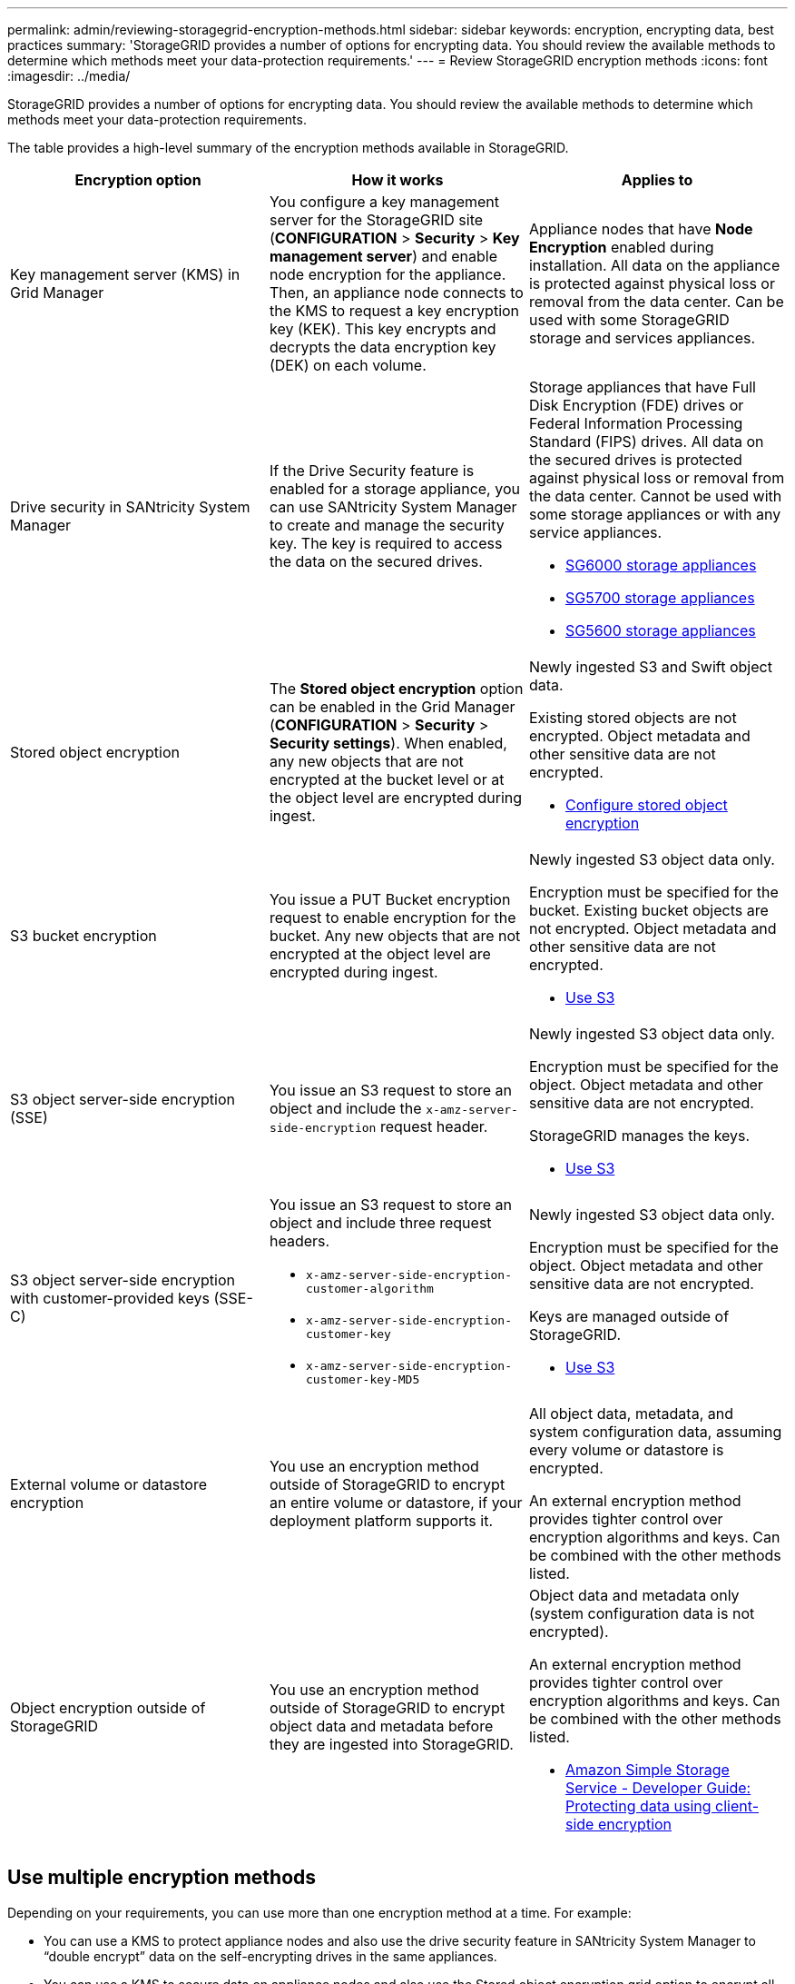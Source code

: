 ---
permalink: admin/reviewing-storagegrid-encryption-methods.html
sidebar: sidebar
keywords: encryption, encrypting data, best practices
summary: 'StorageGRID provides a number of options for encrypting data. You should review the available methods to determine which methods meet your data-protection requirements.'
---
= Review StorageGRID encryption methods
:icons: font
:imagesdir: ../media/

[.lead]
StorageGRID provides a number of options for encrypting data. You should review the available methods to determine which methods meet your data-protection requirements.

The table provides a high-level summary of the encryption methods available in StorageGRID.

[cols="1a,1a,1a" options="header"]
|===
| Encryption option| How it works| Applies to
a|
Key management server (KMS) in Grid Manager
a|
You configure a key management server for the StorageGRID site (*CONFIGURATION* > *Security* > *Key management server*) and enable node encryption for the appliance. Then, an appliance node connects to the KMS to request a key encryption key (KEK). This key encrypts and decrypts the data encryption key (DEK) on each volume.
a|
Appliance nodes that have *Node Encryption* enabled during installation. All data on the appliance is protected against physical loss or removal from the data center. Can be used with some StorageGRID storage and services appliances.

a|
Drive security in SANtricity System Manager
a|
If the Drive Security feature is enabled for a storage appliance, you can use SANtricity System Manager to create and manage the security key. The key is required to access the data on the secured drives.
a|
Storage appliances that have Full Disk Encryption (FDE) drives or Federal Information Processing Standard (FIPS) drives. All data on the secured drives is protected against physical loss or removal from the data center. Cannot be used with some storage appliances or with any service appliances.

* xref:../sg6000/index.adoc[SG6000 storage appliances]

* xref:../sg5700/index.adoc[SG5700 storage appliances]

* xref:../sg5600/index.adoc[SG5600 storage appliances]

a|
Stored object encryption
a|
The *Stored object encryption* option can be enabled in the Grid Manager (*CONFIGURATION* > *Security* > *Security settings*). When enabled, any new objects that are not encrypted at the bucket level or at the object level are encrypted during ingest.
a|
Newly ingested S3 and Swift object data.

Existing stored objects are not encrypted. Object metadata and other sensitive data are not encrypted.

* xref:changing-network-options-object-encryption.adoc[Configure stored object encryption]

a|
S3 bucket encryption
a|
You issue a PUT Bucket encryption request to enable encryption for the bucket. Any new objects that are not encrypted at the object level are encrypted during ingest.
a|
Newly ingested S3 object data only.  

Encryption must be specified for the bucket. Existing bucket objects are not encrypted. Object metadata and other sensitive data are not encrypted.

* xref:../s3/index.adoc[Use S3]

a|
S3 object server-side encryption (SSE)
a|
You issue an S3 request to store an object and include the `x-amz-server-side-encryption` request header.
a|
Newly ingested S3 object data only. 

Encryption must be specified for the object. Object metadata and other sensitive data are not encrypted.

StorageGRID manages the keys.

* xref:../s3/index.adoc[Use S3]

a|
S3 object server-side encryption with customer-provided keys (SSE-C)
a|
You issue an S3 request to store an object and include three request headers.

* `x-amz-server-side-encryption-customer-algorithm`
* `x-amz-server-side-encryption-customer-key`
* `x-amz-server-side-encryption-customer-key-MD5`

a|
Newly ingested S3 object data only.

Encryption must be specified for the object. Object metadata and other sensitive data are not encrypted.

Keys are managed outside of StorageGRID.

* xref:../s3/index.adoc[Use S3]

a|
External volume or datastore encryption
a|
You use an encryption method outside of StorageGRID to encrypt an entire volume or datastore, if your deployment platform supports it.
a|
All object data, metadata, and system configuration data, assuming every volume or datastore is encrypted.

An external encryption method provides tighter control over encryption algorithms and keys. Can be combined with the other methods listed.

a|
Object encryption outside of StorageGRID
a|
You use an encryption method outside of StorageGRID to encrypt object data and metadata before they are ingested into StorageGRID.
a|
Object data and metadata only (system configuration data is not encrypted).

An external encryption method provides tighter control over encryption algorithms and keys. Can be combined with the other methods listed.

* https://docs.aws.amazon.com/AmazonS3/latest/dev/UsingClientSideEncryption.html[Amazon Simple Storage Service - Developer Guide: Protecting data using client-side encryption^]

|===

== Use multiple encryption methods

Depending on your requirements, you can use more than one encryption method at a time. For example:

* You can use a KMS to protect appliance nodes and also use the drive security feature in SANtricity System Manager to "`double encrypt`" data on the self-encrypting drives in the same appliances.
* You can use a KMS to secure data on appliance nodes and also use the Stored object encryption grid option to encrypt all objects when they are ingested.

If only a small portion of your objects require encryption, consider controlling encryption at the bucket or individual object level instead. Enabling multiple levels of encryption has an additional performance cost.
